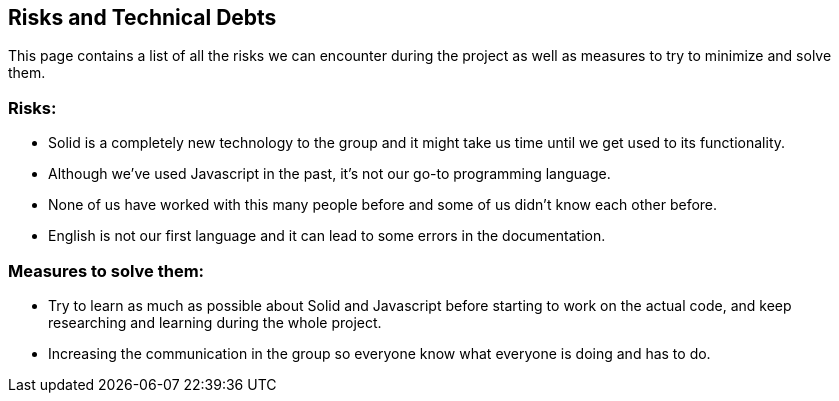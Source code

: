 [[section-technical-risks]]
== Risks and Technical Debts

This page contains a list of all the risks we can encounter during the project as well as measures to try to minimize and solve them.

=== Risks:
* Solid is a completely new technology to the group and it might take us time until we get used to its functionality.
* Although we've used Javascript in the past, it's not our go-to programming language.
* None of us have worked with this many people before and some of us didn't know each other  before.
* English is not our first language and it can lead to some errors in the documentation.

=== Measures to solve them:
* Try to learn as much as possible about Solid and Javascript before starting to work on the actual code, and keep researching and learning during the whole project.
* Increasing the communication in the group so everyone know what everyone is doing and has to do.

